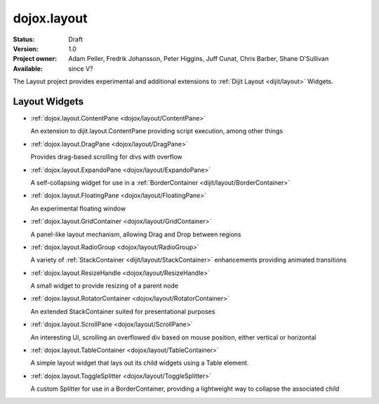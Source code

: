 .. _dojox/layout:

dojox.layout
============

:Status: Draft
:Version: 1.0
:Project owner: Adam Peller, Fredrik Johansson, Peter Higgins, Juff Cunat, Chris Barber, Shane O'Sullivan
:Available: since V?

The Layout project provides experimental and additional extensions to :ref:`Dijit Layout <dijit/layout>` Widgets. 


==============
Layout Widgets
==============

* :ref:`dojox.layout.ContentPane <dojox/layout/ContentPane>`

  An extension to dijit.layout.ContentPane providing script execution, among other things

* :ref:`dojox.layout.DragPane <dojox/layout/DragPane>`

  Provides drag-based scrolling for divs with overflow

* :ref:`dojox.layout.ExpandoPane <dojox/layout/ExpandoPane>`

  A self-collapsing widget for use in a :ref:`BorderContainer <dijit/layout/BorderContainer>`

* :ref:`dojox.layout.FloatingPane <dojox/layout/FloatingPane>`

  An experimental floating window

* :ref:`dojox.layout.GridContainer <dojox/layout/GridContainer>`

  A panel-like layout mechanism, allowing Drag and Drop between regions

* :ref:`dojox.layout.RadioGroup <dojox/layout/RadioGroup>`

  A variety of :ref:`StackContainer <dijit/layout/StackContainer>` enhancements providing animated transitions

* :ref:`dojox.layout.ResizeHandle <dojox/layout/ResizeHandle>`

  A small widget to provide resizing of a parent node

* :ref:`dojox.layout.RotatorContainer <dojox/layout/RotatorContainer>`

  An extended StackContainer suited for presentational purposes

* :ref:`dojox.layout.ScrollPane <dojox/layout/ScrollPane>`

  An interesting UI, scrolling an overflowed div based on mouse position, either vertical or horizontal

* :ref:`dojox.layout.TableContainer <dojox/layout/TableContainer>`

  A simple layout widget that lays out its child widgets using a Table element.

* :ref:`dojox.layout.ToggleSplitter <dojox/layout/ToggleSplitter>`

  A custom Splitter for use in a BorderContainer, providing a lightweight way to collapse the associated child
